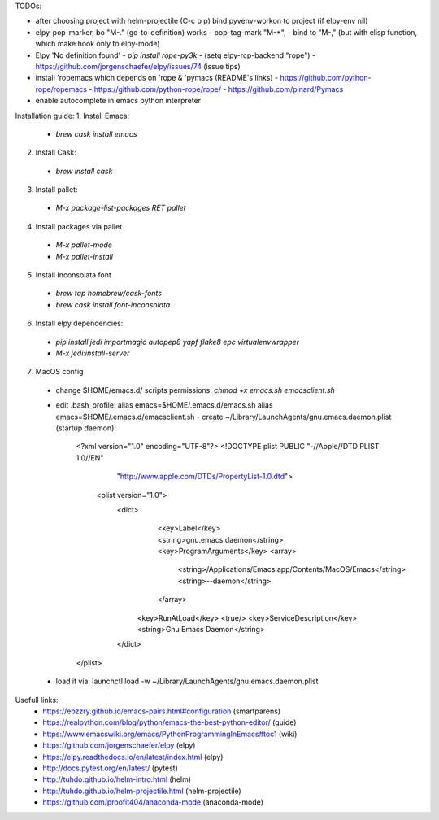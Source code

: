 TODOs:

* after choosing project with helm-projectile (C-c p p) bind pyvenv-workon to project (if elpy-env nil)

* elpy-pop-marker, bo "M-." (go-to-definition) works
  - pop-tag-mark "M-*",
  - bind to "M-," (but with elisp function, which make hook only to elpy-mode)

* Elpy 'No definition found'
  - `pip install rope-py3k`
  - (setq elpy-rcp-backend "rope")
  - https://github.com/jorgenschaefer/elpy/issues/74 (issue tips)

* install 'ropemacs which depends on 'rope & 'pymacs (README's links)
  - https://github.com/python-rope/ropemacs
  - https://github.com/python-rope/rope/
  - https://github.com/pinard/Pymacs

* enable autocomplete in emacs python interpreter


Installation guide:
1. Install Emacs:
 - `brew cask install emacs`

2. Install Cask:
 - `brew install cask`

3. Install pallet:
  - `M-x package-list-packages RET pallet`

4. Install packages via pallet
  - `M-x pallet-mode`
  - `M-x pallet-install`

5. Install Inconsolata font
  - `brew tap homebrew/cask-fonts`
  - `brew cask install font-inconsolata`

6. Install elpy dependencies:
  - `pip install jedi importmagic autopep8 yapf flake8 epc virtualenvwrapper`
  - `M-x jedi:install-server`

7. MacOS config
  - change $HOME/emacs.d/ scripts permissions:
    `chmod +x emacs.sh emacsclient.sh`
  - edit .bash_profile:
    alias emacs=$HOME/.emacs.d/emacs.sh
    alias emacs=$HOME/.emacs.d/emacsclient.sh
    - create ~/Library/LaunchAgents/gnu.emacs.daemon.plist (startup daemon):

      <?xml version="1.0" encoding="UTF-8"?>
      <!DOCTYPE plist PUBLIC "-//Apple//DTD PLIST 1.0//EN" 
          "http://www.apple.com/DTDs/PropertyList-1.0.dtd"> 
       <plist version="1.0">
        <dict> 
          <key>Label</key>
          <string>gnu.emacs.daemon</string>
          <key>ProgramArguments</key>
          <array>
            <string>/Applications/Emacs.app/Contents/MacOS/Emacs</string>
            <string>--daemon</string>
          </array>
         <key>RunAtLoad</key>
         <true/>
         <key>ServiceDescription</key>
         <string>Gnu Emacs Daemon</string>
        </dict>
      </plist>

  - load it via:
    launchctl load -w ~/Library/LaunchAgents/gnu.emacs.daemon.plist

Usefull links:
  - https://ebzzry.github.io/emacs-pairs.html#configuration (smartparens)
  - https://realpython.com/blog/python/emacs-the-best-python-editor/ (guide)
  - https://www.emacswiki.org/emacs/PythonProgrammingInEmacs#toc1 (wiki)
  - https://github.com/jorgenschaefer/elpy (elpy)
  - https://elpy.readthedocs.io/en/latest/index.html (elpy)
  - http://docs.pytest.org/en/latest/ (pytest)
  - http://tuhdo.github.io/helm-intro.html (helm)
  - http://tuhdo.github.io/helm-projectile.html (helm-projectile)
  - https://github.com/proofit404/anaconda-mode (anaconda-mode)

